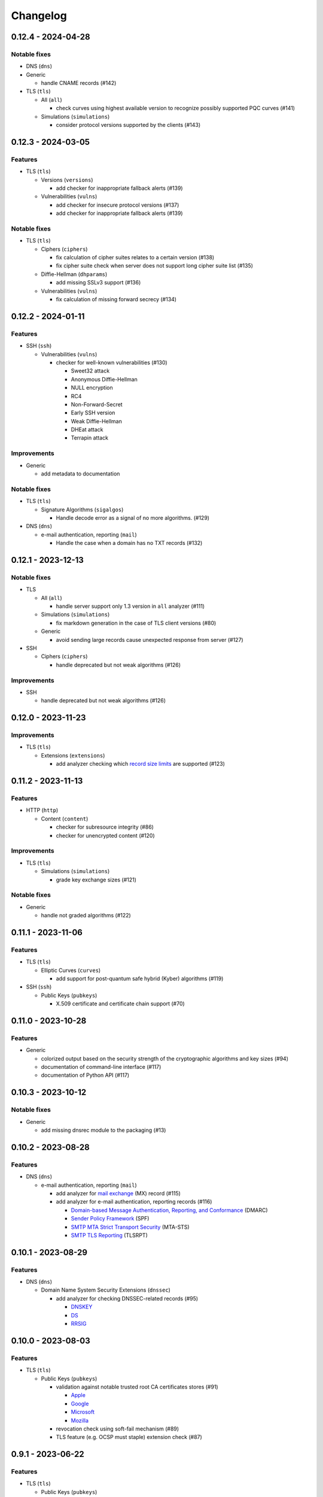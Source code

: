 =========
Changelog
=========

-------------------
0.12.4 - 2024-04-28
-------------------

Notable fixes
=============

-  DNS (``dns``)

-  Generic

   -  handle CNAME records (#142)

-  TLS (``tls``)

   -  All (``all``)

      -  check curves using highest available version to recognize possibly supported PQC curves (#141)

   -  Simulations (``simulations``)

      -  consider protocol versions supported by the clients (#143)

-------------------
0.12.3 - 2024-03-05
-------------------

Features
========

-  TLS (``tls``)

   -  Versions (``versions``)

      -  add checker for inappropriate fallback alerts (#139)

   -  Vulnerabilities (``vulns``)

      -  add checker for insecure protocol versions (#137)
      -  add checker for inappropriate fallback alerts (#139)

Notable fixes
=============

-  TLS (``tls``)

   -  Ciphers (``ciphers``)

      - fix calculation of cipher suites relates to a certain version (#138)
      - fix cipher suite check when server does not support long cipher suite list (#135)

   -  Diffie-Hellman (``dhparams``)

      -  add missing SSLv3 support (#136)

   -  Vulnerabilities (``vulns``)

      -  fix calculation of missing forward secrecy (#134)

-------------------
0.12.2 - 2024-01-11
-------------------

Features
========

-  SSH (``ssh``)

   -  Vulnerabilities (``vulns``)

      -  checker for well-known vulnerabilities (#130)

         -  Sweet32 attack
         -  Anonymous Diffie-Hellman
         -  NULL encryption
         -  RC4
         -  Non-Forward-Secret
         -  Early SSH version
         -  Weak Diffie-Hellman
         -  DHEat attack
         -  Terrapin attack

Improvements
============

-  Generic

   -  add metadata to documentation


Notable fixes
=============

-  TLS (``tls``)

   -  Signature Algorithms (``sigalgos``)

      -  Handle decode error as a signal of no more algorithms. (#129)

-  DNS (``dns``)

   -  e-mail authentication, reporting (``mail``)

      -  Handle the case when a domain has no TXT records (#132)

-------------------
0.12.1 - 2023-12-13
-------------------

Notable fixes
=============

-  TLS

   -  All (``all``)

      -  handle server support only 1.3 version in ``all`` analyzer (#111)

   -  Simulations (``simulations``)

      -  fix markdown generation in the case of TLS client versions (#80)

   -  Generic

      -  avoid sending large records cause unexpected response from server (#127)

-  SSH

   -  Ciphers (``ciphers``)

      -  handle deprecated but not weak algorithms (#126)

Improvements
============

-  SSH

   -  handle deprecated but not weak algorithms (#126)

-------------------
0.12.0 - 2023-11-23
-------------------

Improvements
============

-  TLS (``tls``)

   -  Extensions (``extensions``)

      -  add analyzer checking which `record size limits <https://www.rfc-editor.org/rfc/rfc8449.html>`__ are supported
         (#123)

-------------------
0.11.2 - 2023-11-13
-------------------

Features
========

-  HTTP (``http``)

   -  Content (``content``)

      -  checker for subresource integrity (#86)
      -  checker for unencrypted content (#120)

Improvements
============

-  TLS (``tls``)

   -  Simulations (``simulations``)

      -  grade key exchange sizes (#121)

Notable fixes
=============

-  Generic

   -  handle not graded algorithms (#122)

-------------------
0.11.1 - 2023-11-06
-------------------

Features
========

-  TLS (``tls``)

   -  Elliptic Curves (``curves``)

      -  add support for post-quantum safe hybrid (Kyber) algorithms (#119)

-  SSH (``ssh``)

   -  Public Keys (``pubkeys``)

      -  X.509 certificate and certificate chain support (#70)

-------------------
0.11.0 - 2023-10-28
-------------------

Features
========

-  Generic

   -  colorized output based on the security strength of the cryptographic algorithms and key sizes (#94)
   -  documentation of command-line interface (#117)
   -  documentation of Python API (#117)

-------------------
0.10.3 - 2023-10-12
-------------------

Notable fixes
=============

-  Generic

   -  add missing dnsrec module to the packaging (#13)

-------------------
0.10.2 - 2023-08-28
-------------------

Features
========

-  DNS (``dns``)

   -  e-mail authentication, reporting (``mail``)

      -  add analyzer for `mail exchange <https://www.rfc-editor.org/rfc/rfc1035>`__ (MX) record (#115)
      -  add analyzer for e-mail authentication, reporting records (#116)

         -  `Domain-based Message Authentication, Reporting, and Conformance <https://www.rfc-editor.org/rfc/rfc7489>`__
            (DMARC)
         -  `Sender Policy Framework <https://www.rfc-editor.org/rfc/rfc7208>`__ (SPF)
         -  `SMTP MTA Strict Transport Security <https://www.rfc-editor.org/rfc/rfc8461>`__ (MTA-STS)
         -  `SMTP TLS Reporting <https://www.rfc-editor.org/rfc/rfc8460>`__ (TLSRPT)


-------------------
0.10.1 - 2023-08-29
-------------------

Features
========

-  DNS (``dns``)

   -  Domain Name System Security Extensions (``dnssec``)

      -  add analyzer for checking DNSSEC-related records (#95)

         -  `DNSKEY <https://www.rfc-editor.org/rfc/rfc4034#section-2>`__
         -  `DS <https://www.rfc-editor.org/rfc/rfc4034#section-5>`__
         -  `RRSIG <https://www.rfc-editor.org/rfc/rfc4034#section-3>`__

-------------------
0.10.0 - 2023-08-03
-------------------

Features
========

-  TLS (``tls``)

   -  Public Keys (``pubkeys``)

      -  validation against notable trusted root CA certificates stores (#91)

         -  `Apple <https://en.wikipedia.org/wiki/Apple_Inc.>`__
         -  `Google <https://en.wikipedia.org/wiki/Google>`__
         -  `Microsoft <https://en.wikipedia.org/wiki/Microsoft>`__
         -  `Mozilla <https://en.wikipedia.org/wiki/Mozilla>`__

      -  revocation check using soft-fail mechanism (#89)

      -  TLS feature (e.g. OCSP must staple) extension check (#87)

------------------
0.9.1 - 2023-06-22
------------------

Features
========

-  TLS (``tls``)

   -  Public Keys (``pubkeys``)

      -  certificate transparency (CT) log support (#47)

------------------
0.9.0 - 2023-04-29
------------------

Features
========

-  TLS (``tls``)

   -  Generic

      -  `OpenVPN <https://en.wikipedia.org/wiki/OpenVPN>`__ support (#85)

------------------
0.8.5 - 2023-04-02
------------------

Features
========

-  TLS (``tls``)

   -  Simulations (``simulations``)

      -  checker for client compatibility (#92)

         -  `Chromium <https://en.wikipedia.org/wiki/Chromium_(web_browser)>`__
         -  `Firefox <https://en.wikipedia.org/wiki/Firefox>`__
         -  `Opera <https://en.wikipedia.org/wiki/Opera_(web_browser)>`__

------------------
0.8.4 - 2023-01-22
------------------

Features
========

-  TLS (``tls``)

   -  Generic

      -  MySQL support (#54)

   -  Vulnerabilities (``vulns``)

      -  checker for well-known vulnerabilities (#93)

      -  Anonymous Diffie-Hellman
      -  DHEat attack
      -  DROWN attack
      -  Early TLS version
      -  Export grade ciphers
      -  FREAK attack
      -  Logjam attack
      -  Lucky Thirteen attack
      -  NULL encryption
      -  Non-Forward-Secret
      -  RC4
      -  Sweet32 attack

------------------
0.8.3 - 2022-11-06
------------------

Features
========

-  TLS (``tls``)

   -  Generic

   -  RDP hybrid mode support (#109)

------------------
0.8.2 - 2022-10-10
------------------

Features
========

-  Generic

   -  Diffie-Hellman

      -  add builtin Diffie-Hellman parameters of several application servers (#104)
      -  add logging support to make it possible to follow up the analysis process (#58)

-  SSH (``ssh``)

   -  HASSH (``hassh``)

      -  tag generation support for servers (#97)
      -  tag generation support for clients (#96)

   -  Public Keys (``pubkeys``)

      -  host certificate support (#69)

-  TLS (``tls``)

   -  Diffie-Hellman (``dhparams``)

      -  support finite field Diffie-Hellman ephemeral (FFDHE) parameter negotiation defined in RFC 7919 (#98)

Notable fixes
=============

-  TLS (``tls``)

   -  Extensions (``extensions``)

      -  Clock accuracy check works even if difference is negative (#103)

   -  Signature Algorithms (``sigalgos``)

      -  Not supported signature algorithms are not listed anymore (#102)

------------------
0.8.1 - 2022-03-23
------------------

Features
========

-  JA3 (``ja3``)

   -  Generate (``generate``)

      -  support NNTP clients (#83)
      -  support SMTP/LMTP clients (#82)
      -  support POP3 clients (#81)
      -  support FTP clients (#80)
      -  support Sieve clients (#79)
      -  support PostgreSQL clients (#78)
      -  support LDAP clients (#77)

------------------
0.8.0 - 2022-01-18
------------------

Features
========

-  SSH (``ssh``)

   -  Public Keys (``pubkeys``)

      -  add analyzer for checking SSH server against used
         `host keys <https://datatracker.ietf.org/doc/html/rfc4253#section-6.6>`__ (#34)

   -  Versions (``versions``)

      -  identify application server and version (#71)

------------------
0.7.3 - 2021-12-26
------------------

Features
========

-  SSH (``ssh``)

   -  Generic

      -  Add all command to SSH

Notable fixes
=============

-  Generic

   -  Diffie-Hellman

      -  Handle Diffie-Hellman parameter q value comparision well (#74)

-  TLS (``tls``)

   -  Generic

      -  Handle multi-line greeting message in the case of SMTP servers (#72)

   -  Diffie-Hellman (``dhparams``)

      -  Add safe prime attribute to well-known DH params as there is an RFC (5144) which defines unsafe prime (#73)

   -  Public Keys (``pubkeys``)

      -  Handle missing certificates message well during an anonymous Diffie-Hellman key exchange (#66)

------------------
0.7.2 - 2021-10-07
------------------

Features
========

-  SSH (``ssh``)

   -  Diffie-Hellman (``dhparams``)

      -  add group exchange algorithms supported by the server to the result (#53)

Other
=====

-  switch to Markdown format in changelog, readme and contributing
-  update contributing to the latest version from contribution-guide.org
-  add summary of the project to the readme

------------------
0.7.1 - 2021-09-20
------------------

Features
========

-  TLS (``tls``)

   -  LMTP opportunistic TLS (``STARTTLS``) support (#56)
   -  NNTP opportunistic TLS (``STARTTLS``) support (#7)
   -  PostgreSQL opportunistic TLS (``STARTTLS``) support (#55)

Notable fixes
=============

-  TLS (``tls``)

   -  Generic

      -  Use DH ephemeral keys that are mathematically correct during a TLS 1.3 handshake to increase stability (#57)

   -  Ciphers (``ciphers``)

      -  No fallback mechanism is used to check cipher suites if server honors long cipher suite lists (#59)

------------------
0.7.0 - 2021-09-02
------------------

Features
========

-  TLS (``tls``)

   -  Extensions (``extensions``)

      -  add analyzer checking which `application-layer protocols <https://www.rfc-editor.org/rfc/rfc5077.html>`__ are
         supported (#45)
      -  add analyzer checking whether `encrypt-then-MAC <https://www.rfc-editor.org/rfc/rfc7366.html>`__ mode is
         supported (#45)
      -  add analyzer checking whether `extended master secret <https://www.rfc-editor.org/rfc/rfc7627.html>`__ is
         supported (#45)
      -  add analyzer checking which `next protocols <https://tools.ietf.org/id/draft-agl-tls-nextprotoneg-03.html>`__
         are supported (#45)
      -  add analyzer checking whether `renegotiation indication <https://www.rfc-editor.org/rfc/rfc5746.html>`__ is
         supported (#45)
      -  add analyzer checking whether `session ticket <https://www.rfc-editor.org/rfc/rfc5077.html>`__ is supported
         (#45)

   -  Sieve opportunistic TLS (``STARTTLS``) support (#9)

-  SSH (``ssh``)

   -  Diffie-Hellman (``dhparams``)

      -  check which DH parameter sizes supported by the server by group exchange (#53)
      -  check which DH parameter sizes supported by the server by key exchange (#53)

Notable fixes
=============

-  TLS (``tls``)

   -  Generic

      -  handle server long cipher suite, signature algorithm list intolerance (#52)

------------------
0.6.0 - 2021-05-27
------------------

Improvements
============

-  TLS (``tls``)

   -  Ciphers (``ciphers``)

      -  add TLS 1.3 support (#35)

   -  Elliptic Curves (``curves``)

      -  add TLS 1.3 support (#35)

   -  Diffie-Hellman (``dhparams``)

      -  add TLS 1.3 support (#35)

   -  Signature Algorithms (``sigalgos``)

      -  add TLS 1.3 support (#35)

   -  Versions (``versions``)

      -  add TLS 1.3 support (#35)

------------------
0.5.0 - 2021-04-08
------------------

Features
========

-  TLS (``tls``)

   -  add analyzer (``all``) for running all TLS analysis at once (#40)

-  SSH (``ssh2``)

   -  add analyzer for checking SSH servers against
      `negotiated algorithms <https://tools.ietf.org/html/rfc4253#section-7.1>`__ (#33)

Usability
=========

-  Generic

   -  use human readable algorithms names in Markdown output (#48)
   -  command line interface gives error output instead of traceback on exception (#49)

------------------
0.4.0 - 2021-01-30
------------------

Features
========

-  TLS (``tls``)

   -  add analyzer for checking whether TLS server requires client certificate for authentication (#36)
   -  `LDAP <https://en.wikipedia.org/wiki/Lightweight_Directory_Access_Protocol>`__ support (#25)

Notable fixes
=============

-  TLS (``tls``)

   -  Generic

      -  handle that a server indicates handshake failure by sending close notify alert (#44)
      -  handle that a server does not respect lack of the signature algorithms extension (#43)

   -  Versions (``versions``)

      -  handle that a server supports only non-RSA public keys (#41)

Performance
===========

-  TLS (``tls``)

   -  Cipher Suites (``ciphers``)

      -  speed up TLS supported curve check (#39)

------------------
0.3.1 - 2020-09-15
------------------

Features
========

-  Generic

   -  `Markdown <https://en.wikipedia.org/wiki/Markdown>`__ output format (#30)

-  TLS (``tls``)

   -  `XMPP (Jabber) <https://en.wikipedia.org/wiki/XMPP>`__ support (#26)
   -  Cipher Suites (``ciphers``)

      -  `GOST <https://en.wikipedia.org/wiki/GOST>`__ (national standards of the Russian Federation and CIS countries)
         support for TLS cipher suite checker (#32)

Notable fixes
=============

-  TLS (``tls``)

   -  fix several uncertain test cases (#28)

Refactor
========

-  remove unnecessary unicode conversions (#29)
-  switch from `cryptography <https://cryptography.io>`__ to `certvalidator <https://github.com/wbond/certvalidator>`__

------------------
0.3.0 - 2020-04-30
------------------

Features
========

-  TLS (``tls``)

   -  RDP support (#21)

-  JA3 (``ja3``)

   -  `JA3 fingerprint <https://engineering.salesforce.com/tls-fingerprinting-with-ja3-and-ja3s-247362855967>`__
      decoding support (#22)
   -  `JA3 fingerprint <https://engineering.salesforce.com/tls-fingerprinting-with-ja3-and-ja3s-247362855967>`__
      generatoin support (#23)

Notable fixes
=============

-  FTP server check cause Python traceback on connection close (#27)

Refactor
========

-  use attrs to avoid boilerplates (#24)

------------------
0.2.0 - 2019-12-05
------------------

Features
========

-  TLS (``tls``)

   -  Diffie-Hellman (``dhparams``)

      -  check whether server uses `safe prime <https://en.wikipedia.org/wiki/Safe_prime>`__ as DH parameter to avoid
         `small subgroup confinement attack <https://en.wikipedia.org/wiki/Small_subgroup_confinement_attack>`__ (#13)
      -  check whether server uses well-known (RFC defined) DH parameter (#13)
      -  check whether server reuse the DH parameter (#13)

   -  FTP opportunistic TLS (``STARTTLS``) support (#8)

Notable Fixes
=============

-  TLS (``tls``)

   -  Cipher Suites (``ciphers``)

      -  handle server long cipher suite list intolerance
      -  fix cipher suite preference order calculation (#18)

   -  Elliptic Curves (``curves``)

      -  fix result when server does not support named group extension

   -  Public Keys (``pubkeys``)

      -  handle cross signed key in the certificate chain
      -  fix JSON output in case of expired certificates (#15)
      -  handle the case when only a self-singed CA is served as certificate (#17)
      -  handle the case when CA with no basic constraint is served (#20)

   -  handle rarely/incorrectly used TLS alerts
   -  handle when there is no response from server (#11)
   -  handle scheme other than tls in URL argument of the command line tool (#3)
   -  handle plain text response to TLS handshake initiation (#19)
   -  add default port for opportunistic TLS schemes (#6)
   -  uniform timeout handling in TLS clients (#12)

Other
=====

-  improve unit tests (100% code coverage)
-  Docker support and ready-to-use container on DockerHub
   (`coroner/cryprolyzer <https://hub.docker.com/r/coroner/cryptolyzer>`__)
-  build packages to several Linux distributions on `Open Build Service <https://build.opensuse.org/>`__

   -  Debian (10, Testing)
   -  Raspbian (10)
   -  Ubuntu (19.10)
   -  Fedora (29, 30, 31, Rawhide)
   -  Mageia (7, Cauldron)

-  IP address can be set to hostname in command line (#10)
-  fix several Python packaging issues

0.1.0 - 2019-03-20
------------------

Features
========

-  add analyzer for checking TLS server against supported
   `protocol versions <https://en.wikipedia.org/wiki/Transport_Layer_Security#History_and_development>`__
-  add analyzer for checking TLS server against supported
   `cipher suites <https://en.wikipedia.org/wiki/Cipher_suite>`__
-  add analyzer for checking TLS server against supported
   `elliptic curves <https://en.wikipedia.org/wiki/Elliptic-curve_cryptography>`__ types
-  add analyzer for checking TLS server against used
   `Diffie-Hellman parameters <https://wiki.openssl.org/index.php/Diffie-Hellman_parameters>`__
-  add analyzer for checking TLS server against supported signature algorithms
-  add analyzer for checking TLS server against used `X.509 <https://en.wikipedia.org/wiki/X.509>`__
   `public key certificates <https://en.wikipedia.org/wiki/Public_key_certificate>`__

Improvements
============

-  check TLS server against used fallback (handshake without
   `SNI <https://en.wikipedia.org/wiki/Server_Name_Indication>`__) certificates
-  add `opportunistic TLS <https://en.wikipedia.org/wiki/Opportunistic_TLS>`__ (STARTTLS) support for
   `IMAP <https://en.wikipedia.org/wiki/Internet_Message_Access_Protocol>`__,
   `SMTP <https://en.wikipedia.org/wiki/Simple_Mail_Transfer_Protocol>`__,
   `POP3 <https://en.wikipedia.org/wiki/Post_Office_Protocol>`__ protocols

